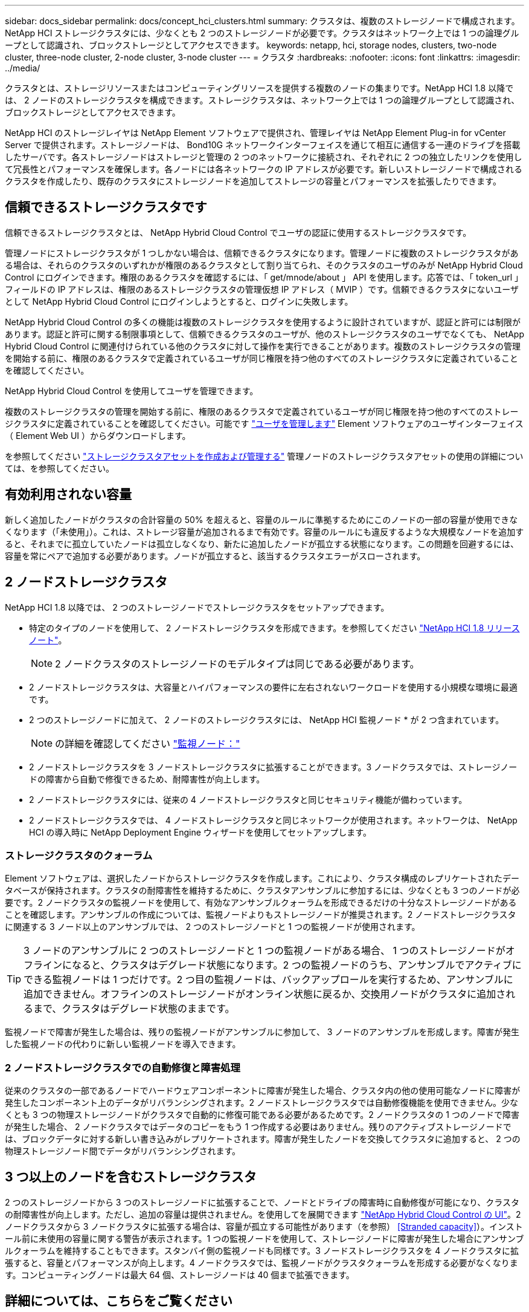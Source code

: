 ---
sidebar: docs_sidebar 
permalink: docs/concept_hci_clusters.html 
summary: クラスタは、複数のストレージノードで構成されます。NetApp HCI ストレージクラスタには、少なくとも 2 つのストレージノードが必要です。クラスタはネットワーク上では 1 つの論理グループとして認識され、ブロックストレージとしてアクセスできます。 
keywords: netapp, hci, storage nodes, clusters, two-node cluster, three-node cluster, 2-node cluster, 3-node cluster 
---
= クラスタ
:hardbreaks:
:nofooter: 
:icons: font
:linkattrs: 
:imagesdir: ../media/


[role="lead"]
クラスタとは、ストレージリソースまたはコンピューティングリソースを提供する複数のノードの集まりです。NetApp HCI 1.8 以降では、 2 ノードのストレージクラスタを構成できます。ストレージクラスタは、ネットワーク上では 1 つの論理グループとして認識され、ブロックストレージとしてアクセスできます。

NetApp HCI のストレージレイヤは NetApp Element ソフトウェアで提供され、管理レイヤは NetApp Element Plug-in for vCenter Server で提供されます。ストレージノードは、 Bond10G ネットワークインターフェイスを通じて相互に通信する一連のドライブを搭載したサーバです。各ストレージノードはストレージと管理の 2 つのネットワークに接続され、それぞれに 2 つの独立したリンクを使用して冗長性とパフォーマンスを確保します。各ノードには各ネットワークの IP アドレスが必要です。新しいストレージノードで構成されるクラスタを作成したり、既存のクラスタにストレージノードを追加してストレージの容量とパフォーマンスを拡張したりできます。



== 信頼できるストレージクラスタです

信頼できるストレージクラスタとは、 NetApp Hybrid Cloud Control でユーザの認証に使用するストレージクラスタです。

管理ノードにストレージクラスタが 1 つしかない場合は、信頼できるクラスタになります。管理ノードに複数のストレージクラスタがある場合は、それらのクラスタのいずれかが権限のあるクラスタとして割り当てられ、そのクラスタのユーザのみが NetApp Hybrid Cloud Control にログインできます。権限のあるクラスタを確認するには、「 get/mnode/about 」 API を使用します。応答では、「 token_url 」フィールドの IP アドレスは、権限のあるストレージクラスタの管理仮想 IP アドレス（ MVIP ）です。信頼できるクラスタにないユーザとして NetApp Hybrid Cloud Control にログインしようとすると、ログインに失敗します。

NetApp Hybrid Cloud Control の多くの機能は複数のストレージクラスタを使用するように設計されていますが、認証と許可には制限があります。認証と許可に関する制限事項として、信頼できるクラスタのユーザが、他のストレージクラスタのユーザでなくても、 NetApp Hybrid Cloud Control に関連付けられている他のクラスタに対して操作を実行できることがあります。複数のストレージクラスタの管理を開始する前に、権限のあるクラスタで定義されているユーザが同じ権限を持つ他のすべてのストレージクラスタに定義されていることを確認してください。

NetApp Hybrid Cloud Control を使用してユーザを管理できます。

複数のストレージクラスタの管理を開始する前に、権限のあるクラスタで定義されているユーザが同じ権限を持つ他のすべてのストレージクラスタに定義されていることを確認してください。可能です https://docs.netapp.com/sfe-122/index.jsp?topic=%2Fcom.netapp.doc.sfe-ug%2FGUID-E54EF120-2F00-4F43-B7CA-CCCBAAD1B5B6.html["ユーザを管理します"] Element ソフトウェアのユーザインターフェイス（ Element Web UI ）からダウンロードします。

を参照してください link:task_mnode_manage_storage_cluster_assets.html["ストレージクラスタアセットを作成および管理する"] 管理ノードのストレージクラスタアセットの使用の詳細については、を参照してください。



== 有効利用されない容量

新しく追加したノードがクラスタの合計容量の 50% を超えると、容量のルールに準拠するためにこのノードの一部の容量が使用できなくなります（「未使用」）。これは、ストレージ容量が追加されるまで有効です。容量のルールにも違反するような大規模なノードを追加すると、それまでに孤立していたノードは孤立しなくなり、新たに追加したノードが孤立する状態になります。この問題を回避するには、容量を常にペアで追加する必要があります。ノードが孤立すると、該当するクラスタエラーがスローされます。



== 2 ノードストレージクラスタ

NetApp HCI 1.8 以降では、 2 つのストレージノードでストレージクラスタをセットアップできます。

* 特定のタイプのノードを使用して、 2 ノードストレージクラスタを形成できます。を参照してください https://library.netapp.com/ecm/ecm_download_file/ECMLP2865021["NetApp HCI 1.8 リリースノート"]。
+

NOTE: 2 ノードクラスタのストレージノードのモデルタイプは同じである必要があります。

* 2 ノードストレージクラスタは、大容量とハイパフォーマンスの要件に左右されないワークロードを使用する小規模な環境に最適です。
* 2 つのストレージノードに加えて、 2 ノードのストレージクラスタには、 NetApp HCI 監視ノード * が 2 つ含まれています。
+

NOTE: の詳細を確認してください link:concept_hci_nodes.html["監視ノード："]

* 2 ノードストレージクラスタを 3 ノードストレージクラスタに拡張することができます。3 ノードクラスタでは、ストレージノードの障害から自動で修復できるため、耐障害性が向上します。
* 2 ノードストレージクラスタには、従来の 4 ノードストレージクラスタと同じセキュリティ機能が備わっています。
* 2 ノードストレージクラスタでは、 4 ノードストレージクラスタと同じネットワークが使用されます。ネットワークは、 NetApp HCI の導入時に NetApp Deployment Engine ウィザードを使用してセットアップします。




=== ストレージクラスタのクォーラム

Element ソフトウェアは、選択したノードからストレージクラスタを作成します。これにより、クラスタ構成のレプリケートされたデータベースが保持されます。クラスタの耐障害性を維持するために、クラスタアンサンブルに参加するには、少なくとも 3 つのノードが必要です。2 ノードクラスタの監視ノードを使用して、有効なアンサンブルクォーラムを形成できるだけの十分なストレージノードがあることを確認します。アンサンブルの作成については、監視ノードよりもストレージノードが推奨されます。2 ノードストレージクラスタに関連する 3 ノード以上のアンサンブルでは、 2 つのストレージノードと 1 つの監視ノードが使用されます。


TIP: 3 ノードのアンサンブルに 2 つのストレージノードと 1 つの監視ノードがある場合、 1 つのストレージノードがオフラインになると、クラスタはデグレード状態になります。2 つの監視ノードのうち、アンサンブルでアクティブにできる監視ノードは 1 つだけです。2 つ目の監視ノードは、バックアップロールを実行するため、アンサンブルに追加できません。オフラインのストレージノードがオンライン状態に戻るか、交換用ノードがクラスタに追加されるまで、クラスタはデグレード状態のままです。

監視ノードで障害が発生した場合は、残りの監視ノードがアンサンブルに参加して、 3 ノードのアンサンブルを形成します。障害が発生した監視ノードの代わりに新しい監視ノードを導入できます。



=== 2 ノードストレージクラスタでの自動修復と障害処理

従来のクラスタの一部であるノードでハードウェアコンポーネントに障害が発生した場合、クラスタ内の他の使用可能なノードに障害が発生したコンポーネント上のデータがリバランシングされます。2 ノードストレージクラスタでは自動修復機能を使用できません。少なくとも 3 つの物理ストレージノードがクラスタで自動的に修復可能である必要があるためです。2 ノードクラスタの 1 つのノードで障害が発生した場合、 2 ノードクラスタではデータのコピーをもう 1 つ作成する必要はありません。残りのアクティブストレージノードでは、ブロックデータに対する新しい書き込みがレプリケートされます。障害が発生したノードを交換してクラスタに追加すると、 2 つの物理ストレージノード間でデータがリバランシングされます。



== 3 つ以上のノードを含むストレージクラスタ

2 つのストレージノードから 3 つのストレージノードに拡張することで、ノードとドライブの障害時に自動修復が可能になり、クラスタの耐障害性が向上します。ただし、追加の容量は提供されません。を使用してを展開できます link:task_hcc_expand_storage.html["NetApp Hybrid Cloud Control の UI"]。2 ノードクラスタから 3 ノードクラスタに拡張する場合は、容量が孤立する可能性があります（を参照） <<Stranded capacity>>）。インストール前に未使用の容量に関する警告が表示されます。1 つの監視ノードを使用して、ストレージノードに障害が発生した場合にアンサンブルクォーラムを維持することもできます。スタンバイ側の監視ノードも同様です。3 ノードストレージクラスタを 4 ノードクラスタに拡張すると、容量とパフォーマンスが向上します。4 ノードクラスタでは、監視ノードがクラスタクォーラムを形成する必要がなくなります。コンピューティングノードは最大 64 個、ストレージノードは 40 個まで拡張できます。



== 詳細については、こちらをご覧ください

* https://www.netapp.com/us/media/tr-4823.pdf["NetApp HCI 2 ノードストレージクラスタ | TR-4823"]
* https://docs.netapp.com/us-en/vcp/index.html["vCenter Server 向け NetApp Element プラグイン"^]
* http://docs.netapp.com/sfe-122/index.jsp["SolidFire と Element ソフトウェアドキュメントセンター"^]

